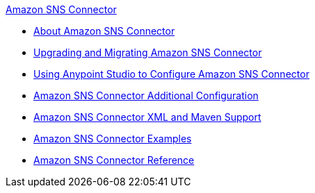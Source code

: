 .xref:index.adoc[Amazon SNS Connector]
* xref:index.adoc[About Amazon SNS Connector]
* xref:amazon-sns-connector-upgrade-migrate.adoc[Upgrading and Migrating Amazon SNS Connector]
* xref:amazon-sns-connector-studio.adoc[Using Anypoint Studio to Configure Amazon SNS Connector]
* xref:amazon-sns-connector-config-topics.adoc[Amazon SNS Connector Additional Configuration]
* xref:amazon-sns-connector-xml-maven.adoc[Amazon SNS Connector XML and Maven Support]
* xref:amazon-sns-connector-examples.adoc[Amazon SNS Connector Examples]
* xref:amazon-sns-connector-reference.adoc[Amazon SNS Connector Reference]
